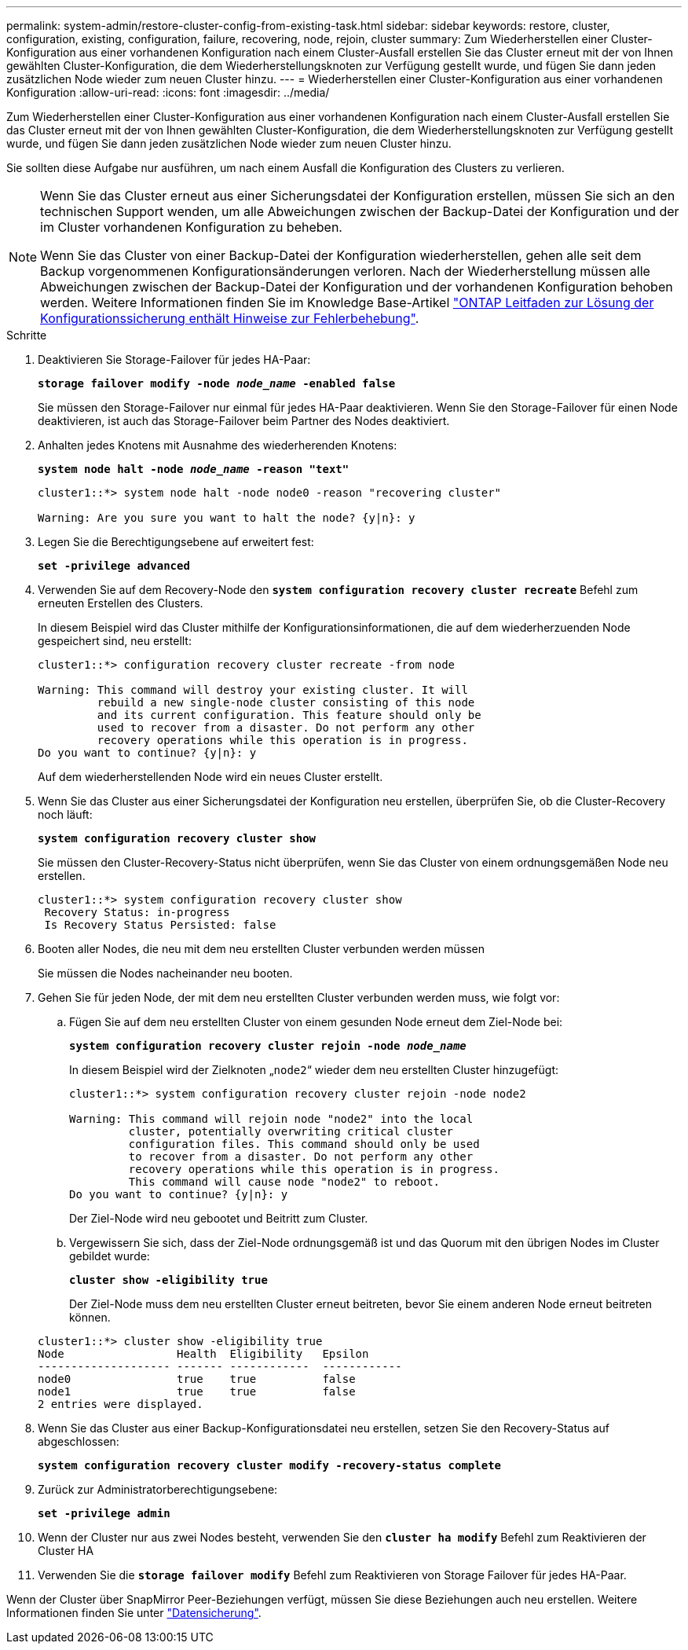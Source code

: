 ---
permalink: system-admin/restore-cluster-config-from-existing-task.html 
sidebar: sidebar 
keywords: restore, cluster, configuration, existing, configuration, failure, recovering, node, rejoin, cluster 
summary: Zum Wiederherstellen einer Cluster-Konfiguration aus einer vorhandenen Konfiguration nach einem Cluster-Ausfall erstellen Sie das Cluster erneut mit der von Ihnen gewählten Cluster-Konfiguration, die dem Wiederherstellungsknoten zur Verfügung gestellt wurde, und fügen Sie dann jeden zusätzlichen Node wieder zum neuen Cluster hinzu. 
---
= Wiederherstellen einer Cluster-Konfiguration aus einer vorhandenen Konfiguration
:allow-uri-read: 
:icons: font
:imagesdir: ../media/


[role="lead"]
Zum Wiederherstellen einer Cluster-Konfiguration aus einer vorhandenen Konfiguration nach einem Cluster-Ausfall erstellen Sie das Cluster erneut mit der von Ihnen gewählten Cluster-Konfiguration, die dem Wiederherstellungsknoten zur Verfügung gestellt wurde, und fügen Sie dann jeden zusätzlichen Node wieder zum neuen Cluster hinzu.

Sie sollten diese Aufgabe nur ausführen, um nach einem Ausfall die Konfiguration des Clusters zu verlieren.

[NOTE]
====
Wenn Sie das Cluster erneut aus einer Sicherungsdatei der Konfiguration erstellen, müssen Sie sich an den technischen Support wenden, um alle Abweichungen zwischen der Backup-Datei der Konfiguration und der im Cluster vorhandenen Konfiguration zu beheben.

Wenn Sie das Cluster von einer Backup-Datei der Konfiguration wiederherstellen, gehen alle seit dem Backup vorgenommenen Konfigurationsänderungen verloren. Nach der Wiederherstellung müssen alle Abweichungen zwischen der Backup-Datei der Konfiguration und der vorhandenen Konfiguration behoben werden. Weitere Informationen finden Sie im Knowledge Base-Artikel https://kb.netapp.com/Advice_and_Troubleshooting/Data_Storage_Software/ONTAP_OS/ONTAP_Configuration_Backup_Resolution_Guide["ONTAP Leitfaden zur Lösung der Konfigurationssicherung enthält Hinweise zur Fehlerbehebung"].

====
.Schritte
. Deaktivieren Sie Storage-Failover für jedes HA-Paar:
+
`*storage failover modify -node _node_name_ -enabled false*`

+
Sie müssen den Storage-Failover nur einmal für jedes HA-Paar deaktivieren. Wenn Sie den Storage-Failover für einen Node deaktivieren, ist auch das Storage-Failover beim Partner des Nodes deaktiviert.

. Anhalten jedes Knotens mit Ausnahme des wiederherenden Knotens:
+
`*system node halt -node _node_name_ -reason "text"*`

+
[listing]
----
cluster1::*> system node halt -node node0 -reason "recovering cluster"

Warning: Are you sure you want to halt the node? {y|n}: y
----
. Legen Sie die Berechtigungsebene auf erweitert fest:
+
`*set -privilege advanced*`

. Verwenden Sie auf dem Recovery-Node den `*system configuration recovery cluster recreate*` Befehl zum erneuten Erstellen des Clusters.
+
In diesem Beispiel wird das Cluster mithilfe der Konfigurationsinformationen, die auf dem wiederherzuenden Node gespeichert sind, neu erstellt:

+
[listing]
----
cluster1::*> configuration recovery cluster recreate -from node

Warning: This command will destroy your existing cluster. It will
         rebuild a new single-node cluster consisting of this node
         and its current configuration. This feature should only be
         used to recover from a disaster. Do not perform any other
         recovery operations while this operation is in progress.
Do you want to continue? {y|n}: y
----
+
Auf dem wiederherstellenden Node wird ein neues Cluster erstellt.

. Wenn Sie das Cluster aus einer Sicherungsdatei der Konfiguration neu erstellen, überprüfen Sie, ob die Cluster-Recovery noch läuft:
+
`*system configuration recovery cluster show*`

+
Sie müssen den Cluster-Recovery-Status nicht überprüfen, wenn Sie das Cluster von einem ordnungsgemäßen Node neu erstellen.

+
[listing]
----
cluster1::*> system configuration recovery cluster show
 Recovery Status: in-progress
 Is Recovery Status Persisted: false
----
. Booten aller Nodes, die neu mit dem neu erstellten Cluster verbunden werden müssen
+
Sie müssen die Nodes nacheinander neu booten.

. Gehen Sie für jeden Node, der mit dem neu erstellten Cluster verbunden werden muss, wie folgt vor:
+
.. Fügen Sie auf dem neu erstellten Cluster von einem gesunden Node erneut dem Ziel-Node bei:
+
`*system configuration recovery cluster rejoin -node _node_name_*`

+
In diesem Beispiel wird der Zielknoten „`node2`“ wieder dem neu erstellten Cluster hinzugefügt:

+
[listing]
----
cluster1::*> system configuration recovery cluster rejoin -node node2

Warning: This command will rejoin node "node2" into the local
         cluster, potentially overwriting critical cluster
         configuration files. This command should only be used
         to recover from a disaster. Do not perform any other
         recovery operations while this operation is in progress.
         This command will cause node "node2" to reboot.
Do you want to continue? {y|n}: y
----
+
Der Ziel-Node wird neu gebootet und Beitritt zum Cluster.

.. Vergewissern Sie sich, dass der Ziel-Node ordnungsgemäß ist und das Quorum mit den übrigen Nodes im Cluster gebildet wurde:
+
`*cluster show -eligibility true*`

+
Der Ziel-Node muss dem neu erstellten Cluster erneut beitreten, bevor Sie einem anderen Node erneut beitreten können.

+
[listing]
----
cluster1::*> cluster show -eligibility true
Node                 Health  Eligibility   Epsilon
-------------------- ------- ------------  ------------
node0                true    true          false
node1                true    true          false
2 entries were displayed.
----


. Wenn Sie das Cluster aus einer Backup-Konfigurationsdatei neu erstellen, setzen Sie den Recovery-Status auf abgeschlossen:
+
`*system configuration recovery cluster modify -recovery-status complete*`

. Zurück zur Administratorberechtigungsebene:
+
`*set -privilege admin*`

. Wenn der Cluster nur aus zwei Nodes besteht, verwenden Sie den `*cluster ha modify*` Befehl zum Reaktivieren der Cluster HA
. Verwenden Sie die `*storage failover modify*` Befehl zum Reaktivieren von Storage Failover für jedes HA-Paar.


Wenn der Cluster über SnapMirror Peer-Beziehungen verfügt, müssen Sie diese Beziehungen auch neu erstellen. Weitere Informationen finden Sie unter link:../data-protection/index.html["Datensicherung"].
